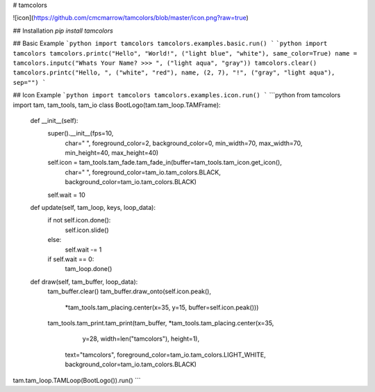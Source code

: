 # tamcolors	

![icon](https://github.com/cmcmarrow/tamcolors/blob/master/icon.png?raw=true)	

## Installation	
`pip install tamcolors`	

## Basic Example	
```python	
import tamcolors	
tamcolors.examples.basic.run()	
```	
```python	
import tamcolors	
tamcolors.printc("Hello", "World!", ("light blue", "white"), same_color=True)	
name = tamcolors.inputc("Whats Your Name? >>> ", ("light aqua", "gray"))	
tamcolors.clear()	
tamcolors.printc("Hello, ", ("white", "red"), name, (2, 7), "!", ("gray", "light aqua"), sep="")	
```	

## Icon Example	
```python	
import tamcolors	
tamcolors.examples.icon.run()	
```	
```python	
from tamcolors import tam, tam_tools, tam_io	
class BootLogo(tam.tam_loop.TAMFrame):	
    def __init__(self):	
        super().__init__(fps=10,	
                         char=" ",	
                         foreground_color=2,	
                         background_color=0,	
                         min_width=70, max_width=70, min_height=40, max_height=40)	
        self.icon = tam_tools.tam_fade.tam_fade_in(buffer=tam_tools.tam_icon.get_icon(),	
                                                   char=" ",	
                                                   foreground_color=tam_io.tam_colors.BLACK,	
                                                   background_color=tam_io.tam_colors.BLACK)	
        self.wait = 10	
    def update(self, tam_loop, keys, loop_data):	
        if not self.icon.done():	
            self.icon.slide()	
        else:	
            self.wait -= 1	
        if self.wait == 0:	
            tam_loop.done()	
    def draw(self, tam_buffer, loop_data):	
        tam_buffer.clear()	
        tam_buffer.draw_onto(self.icon.peak(),	
                             *tam_tools.tam_placing.center(x=35, y=15, buffer=self.icon.peak()))	
        tam_tools.tam_print.tam_print(tam_buffer, *tam_tools.tam_placing.center(x=35,	
                                                                                y=28,	
                                                                                width=len("tamcolors"),	
                                                                                height=1),	
                                      text="tamcolors",	
                                      foreground_color=tam_io.tam_colors.LIGHT_WHITE,	
                                      background_color=tam_io.tam_colors.BLACK)	
tam.tam_loop.TAMLoop(BootLogo()).run()	
```
